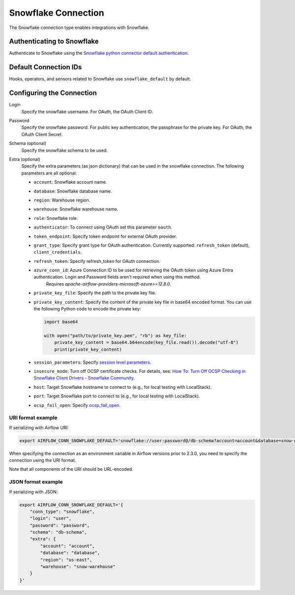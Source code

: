 .. Licensed to the Apache Software Foundation (ASF) under one
    or more contributor license agreements.  See the NOTICE file
    distributed with this work for additional information
    regarding copyright ownership.  The ASF licenses this file
    to you under the Apache License, Version 2.0 (the
    "License"); you may not use this file except in compliance
    with the License.  You may obtain a copy of the License at

 ..   http://www.apache.org/licenses/LICENSE-2.0

 .. Unless required by applicable law or agreed to in writing,
    software distributed under the License is distributed on an
    "AS IS" BASIS, WITHOUT WARRANTIES OR CONDITIONS OF ANY
    KIND, either express or implied.  See the License for the
    specific language governing permissions and limitations
    under the License.



.. _howto/connection:snowflake:

Snowflake Connection
====================

The Snowflake connection type enables integrations with Snowflake.

Authenticating to Snowflake
---------------------------

Authenticate to Snowflake using the `Snowflake python connector default authentication
<https://docs.snowflake.com/en/user-guide/python-connector-example.html#connecting-using-the-default-authenticator>`_.

Default Connection IDs
----------------------

Hooks, operators, and sensors related to Snowflake use ``snowflake_default`` by default.

Configuring the Connection
--------------------------

Login
    Specify the snowflake username. For OAuth, the OAuth Client ID.

Password
    Specify the snowflake password. For public key authentication, the passphrase for the private key.
    For OAuth, the OAuth Client Secret.

Schema (optional)
    Specify the snowflake schema to be used.

Extra (optional)
    Specify the extra parameters (as json dictionary) that can be used in the snowflake connection.
    The following parameters are all optional:

    * ``account``: Snowflake account name.
    * ``database``: Snowflake database name.
    * ``region``: Warehouse region.
    * ``warehouse``: Snowflake warehouse name.
    * ``role``: Snowflake role.
    * ``authenticator``: To connect using OAuth set this parameter ``oauth``.
    * ``token_endpoint``: Specify token endpoint for external OAuth provider.
    * ``grant_type``: Specify grant type for OAuth authentication. Currently supported: ``refresh_token`` (default), ``client_credentials``.
    * ``refresh_token``: Specify refresh_token for OAuth connection.
    * ``azure_conn_id``: Azure Connection ID to be used for retrieving the OAuth token using Azure Entra authentication. Login and Password fields aren't required when using this method.
        Requires `apache-airflow-providers-microsoft-azure>=12.8.0`.
    * ``private_key_file``: Specify the path to the private key file.
    * ``private_key_content``: Specify the content of the private key file in base64 encoded format. You can use the following Python code to encode the private key:

      .. code-block:: python

         import base64

         with open("path/to/private_key.pem", "rb") as key_file:
             private_key_content = base64.b64encode(key_file.read()).decode("utf-8")
             print(private_key_content)
    * ``session_parameters``: Specify `session level parameters <https://docs.snowflake.com/en/user-guide/python-connector-example.html#setting-session-parameters>`_.
    * ``insecure_mode``: Turn off OCSP certificate checks. For details, see: `How To: Turn Off OCSP Checking in Snowflake Client Drivers - Snowflake Community <https://community.snowflake.com/s/article/How-to-turn-off-OCSP-checking-in-Snowflake-client-drivers>`_.
    * ``host``: Target Snowflake hostname to connect to (e.g., for local testing with LocalStack).
    * ``port``: Target Snowflake port to connect to (e.g., for local testing with LocalStack).
    * ``ocsp_fail_open``: Specify `ocsp_fail_open <https://docs.snowflake.com/en/developer-guide/python-connector/python-connector-connect#label-python-ocsp-choosing-fail-open-or-fail-close-mode>`_.

URI format example
^^^^^^^^^^^^^^^^^^

If serializing with Airflow URI:

.. code-block:: bash

   export AIRFLOW_CONN_SNOWFLAKE_DEFAULT='snowflake://user:password@/db-schema?account=account&database=snow-db&region=us-east&warehouse=snow-warehouse'

When specifying the connection as an environment variable in Airflow versions prior to 2.3.0, you need to specify the connection using the URI format.

Note that all components of the URI should be URL-encoded.

JSON format example
^^^^^^^^^^^^^^^^^^^

If serializing with JSON:

.. code-block:: bash

    export AIRFLOW_CONN_SNOWFLAKE_DEFAULT='{
        "conn_type": "snowflake",
        "login": "user",
        "password": "password",
        "schema": "db-schema",
        "extra": {
            "account": "account",
            "database": "database",
            "region": "us-east",
            "warehouse": "snow-warehouse"
        }
    }'
